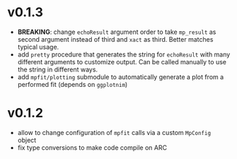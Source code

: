 * v0.1.3
- *BREAKING*: change =echoResult= argument order to take =mp_result=
  as second argument instead of third and =xact= as third. Better
  matches typical usage.
- add =pretty= procedure that generates the string for =echoResult=
  with many different arguments to customize output. Can be called
  manually to use the string in different ways.
- add =mpfit/plotting= submodule to automatically generate a plot from
  a performed fit (depends on =ggplotnim=)
* v0.1.2
- allow to change configuration of =mpfit= calls via a custom
  =MpConfig= object
- fix type conversions to make code compile on ARC  
